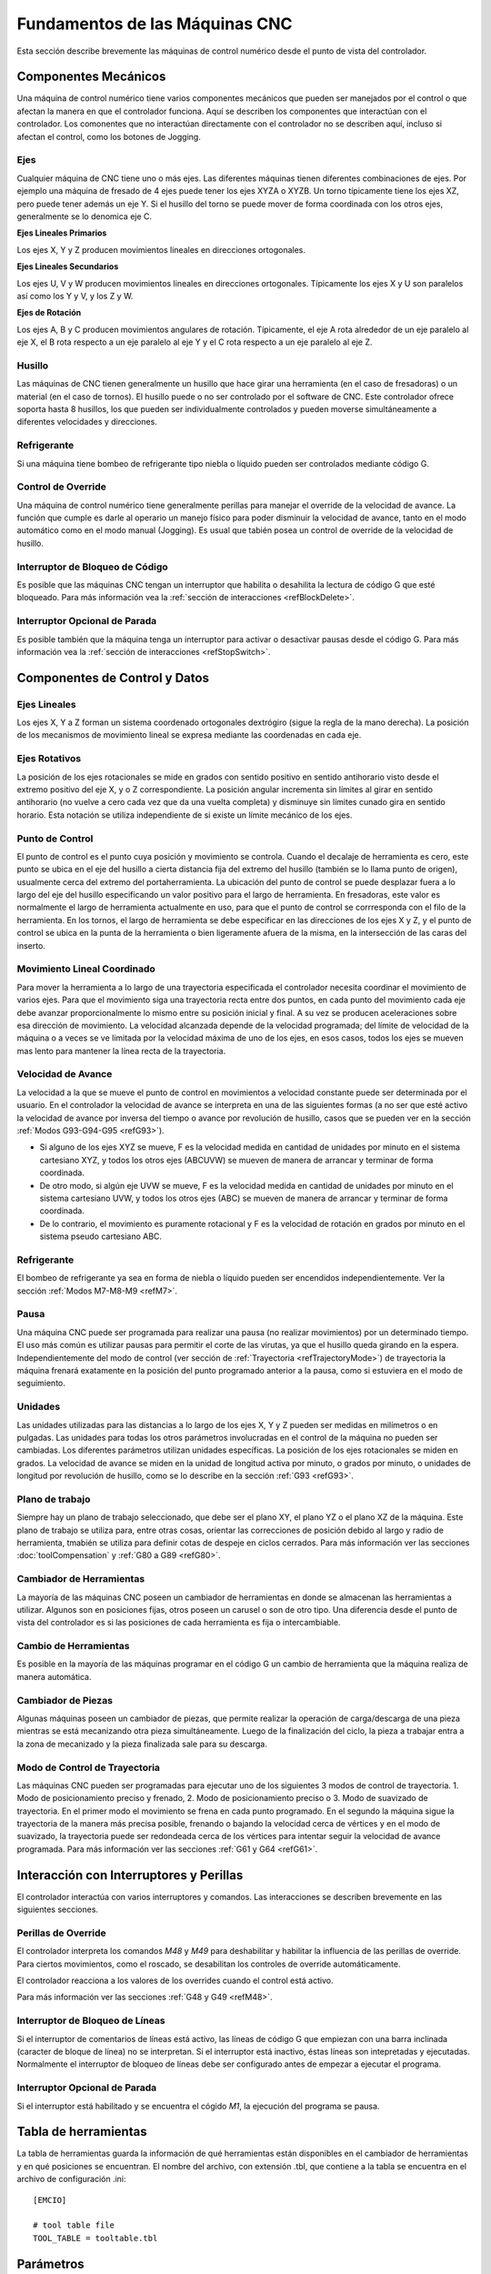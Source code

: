 Fundamentos de las Máquinas CNC
################################

Esta sección describe brevemente las máquinas de control numérico desde el punto de vista del controlador.

.. _mechComps:

Componentes Mecánicos
=====================

Una máquina de control numérico tiene varios componentes mecánicos que pueden ser manejados por el control o 
que afectan la manera en que el controlador funciona. Aquí se describen los componentes que interactúan con el 
controlador. Los comonentes que no interactúan directamente con el controlador no se describen aquí, incluso si
afectan el control, como los botones de Jogging.

Ejes
----

Cualquier máquina de CNC tiene uno o más ejes. Las diferentes máquinas tienen diferentes combinaciones de ejes.
Por ejemplo una máquina de fresado de 4 ejes puede tener los ejes XYZA o XYZB. Un torno típicamente tiene los 
ejes XZ, pero puede tener además un eje Y. Si el husillo del torno se puede mover de forma coordinada con los otros
ejes, generalmente se lo denomica eje C.

**Ejes Lineales Primarios**

Los ejes X, Y y Z producen movimientos lineales en direcciones ortogonales.

**Ejes Lineales Secundarios**

Los ejes U, V y W producen movimientos lineales en direcciones ortogonales. Típicamente los ejes X y U son paralelos
así como los Y y V, y los Z y W.

**Ejes de Rotación**

Los ejes A, B y C producen movimientos angulares de rotación. Típicamente, el eje A rota alrededor de un eje paralelo al 
eje X, el B rota respecto a un eje paralelo al eje Y y el C rota respecto a un eje paralelo al eje Z.

Husillo
-------

Las máquinas de CNC tienen generalmente un husillo que hace girar una herramienta (en el caso de fresadoras) o un material 
(en el caso de tornos). El husillo puede o no ser controlado por el software de CNC. Este controlador ofrece soporta hasta 8
husillos, los que pueden ser individualmente controlados y pueden moverse simultáneamente a diferentes velocidades y direcciones.


Refrigerante
------------

Si una máquina tiene bombeo de refrigerante tipo niebla o líquido pueden ser controlados mediante código G.

Control de Override
-------------------

Una máquina de control numérico tiene generalmente perillas para manejar el override de la velocidad de avance. La función que cumple es 
darle al operario un manejo físico para poder disminuir la velocidad de avance, tanto en el modo automático como en el modo manual (Jogging).
Es usual que tabién posea un control de override de la velocidad de husillo.

Interruptor de Bloqueo de Código
--------------------------------

Es posible que las máquinas CNC tengan un interruptor que habilita o desahilita la lectura de código G que esté bloqueado. Para más información vea 
la :ref:`sección de interacciones <refBlockDelete>`.

Interruptor Opcional de Parada
------------------------------

Es posible también que la máquina tenga un interruptor para activar o desactivar pausas desde el código G. Para más información vea la 
:ref:`sección de interacciones <refStopSwitch>`.

Componentes de Control y Datos
==============================

Ejes Lineales
-------------

Los ejes X, Y a Z forman un sistema coordenado ortogonales dextrógiro (sigue la regla de la mano derecha). La posición de los mecanismos de
movimiento lineal se expresa mediante las coordenadas en cada eje.

Ejes Rotativos
--------------

La posición de los ejes rotacionales se mide en grados con sentido positivo en sentido antihorario visto desde el extremo positivo del eje 
X, y o Z correspondiente. La posición angular incrementa sin límites al girar en sentido antihorario (no vuelve a cero cada vez que da una
vuelta completa) y disminuye sin límites cunado gira en sentido horario. Esta notación se utiliza independiente de si existe un límite mecánico 
de los ejes.

Punto de Control
----------------

El punto de control es el punto cuya posición y movimiento se controla. Cuando el decalaje de herramienta es cero, este punto se ubica en el 
eje del husillo a cierta distancia fija del extremo del husillo (también se lo llama punto de origen), usualmente cerca del extremo del 
portaherramienta. La ubicación del punto de control se puede desplazar fuera a lo largo del eje del husillo especificando un valor positivo 
para el largo de herramienta. En fresadoras, este valor es normalmente el largo de herramienta actualmente en uso, para que el punto de control se corrresponda
con el filo de la herramienta. En los tornos, el largo de herramienta se debe especificar en las direcciones de los ejes X y Z, y el punto de control se
ubica en la punta de la herramienta o bien ligeramente afuera de la misma, en la intersección de las caras del inserto.

Movimiento Lineal Coordinado
----------------------------

Para mover la herramienta a lo largo de una trayectoria especificada el controlador necesita coordinar el movimiento de varios ejes.
Para que el movimiento siga una trayectoria recta entre dos puntos, en cada punto del movimiento cada eje debe avanzar proporcionalmente 
lo mismo entre su posición inicial y final. A su vez se producen aceleraciones sobre esa dirección de movimiento. La velocidad alcanzada
depende de la velocidad programada; del límite de velocidad de la máquina o a veces se ve limitada por la velocidad máxima de uno de los 
ejes, en esos casos, todos los ejes se mueven mas lento para mantener la línea recta de la trayectoria.

.. _refMachineFeedRate:

Velocidad de Avance
-------------------

La velocidad a la que se mueve el punto de control en movimientos a velocidad constante puede ser determinada por el usuario. En el controlador
la velocidad de avance se interpreta en una de las siguientes formas (a no ser que esté activo la velocidad de avance por inversa del tiempo o
avance por revolución de husillo, casos que se pueden ver en la sección :ref:`Modos G93-G94-G95 <refG93>`).

* Si alguno de los ejes XYZ se mueve, F es la velocidad medida en cantidad de unidades por minuto en el sistema cartesiano XYZ, y todos los otros ejes (ABCUVW) se mueven de manera de arrancar y terminar de forma coordinada.

* De otro modo, si algún eje UVW se mueve, F es la velocidad medida en cantidad de unidades por minuto en el sistema cartesiano UVW, y todos los otros ejes (ABC) se mueven de manera de arrancar y terminar de forma coordinada.

* De lo contrario, el movimiento es puramente rotacional y F es la velocidad de rotación en grados por minuto en el sistema pseudo cartesiano ABC.

Refrigerante
------------

El bombeo de refrigerante ya sea en forma de niebla o líquido pueden ser encendidos independientemente. Ver la sección :ref:`Modos M7-M8-M9 <refM7>`.

Pausa
-----

Una máquina CNC puede ser programada para realizar una pausa (no realizar movimientos) por un determinado tiempo. El uso más común es utilizar pausas para
permitir el corte de las virutas, ya que el husillo queda girando en la espera. Independientemente del modo de control (ver sección de :ref:`Trayectoria <refTrajectoryMode>`)
de trayectoria la máquina frenará exatamente en la posición del punto programado anterior a la pausa, como si estuviera en el modo de seguimiento. 

Unidades
--------

Las unidades utilizadas para las distancias a lo largo de los ejes X, Y y Z pueden ser medidas en milímetros o en pulgadas. Las unidades para todas los otros 
parámetros involucradas en el control de la máquina no pueden ser cambiadas. Los diferentes parámetros utilizan unidades específicas. 
La posición de los ejes rotacionales se miden en grados. La velocidad de avance se miden en la unidad de longitud activa por minuto, o grados por minuto, o 
unidades de longitud por revolución de husillo, como se lo describe en la sección :ref:`G93 <refG93>`.

Plano de trabajo
----------------

Siempre hay un plano de trabajo seleccionado, que debe ser el plano XY, el plano YZ o el plano XZ de la máquina. 
Este plano de trabajo se utiliza para, entre otras cosas, orientar las correcciones de posición debido al largo y radio de herramienta, tmabién se utiliza para definir
cotas de despeje en ciclos cerrados.
Para más información ver las secciones :doc:`toolCompensation` y :ref:`G80 a G89 <refG80>`.

Cambiador de Herramientas
-------------------------

La mayoría de las máquinas CNC poseen un cambiador de herramientas en donde se almacenan las herramientas a utilizar. Algunos son en posiciones fijas, otros poseen un 
carusel o son de otro tipo. Una diferencia desde el punto de vista del controlador es si las posiciones de cada herramienta es fija o intercambiable.

Cambio de Herramientas
----------------------

Es posible en la mayoría de las máquinas programar en el código G un cambio de herramienta que la máquina realiza de manera automática.

Cambiador de Piezas
-------------------

Algunas máquinas poseen un cambiador de piezas, que permite realizar la operación de carga/descarga de una pieza mientras se está mecanizando otra pieza simultáneamente.
Luego de la finalización del ciclo, la pieza a trabajar entra a la zona de mecanizado y la pieza finalizada sale para su descarga.

.. _refTrajectoryMode:

Modo de Control de Trayectoria
------------------------------

Las máquinas CNC pueden ser programadas para ejecutar uno de los siguientes 3 modos de control de trayectoria. 1. Modo de posicionamiento preciso y frenado, 2. Modo de 
posicionamiento preciso o 3. Modo de suavizado de trayectoria. En el primer modo el movimiento se frena en cada punto programado. En el segundo la máquina sigue la 
trayectoria de la manera más precisa posible, frenando o bajando la velocidad cerca de vértices y en el modo de suavizado, la trayectoria puede ser redondeada cerca 
de los vértices para intentar seguir la velocidad de avance programada.
Para más información ver las secciones :ref:`G61 y G64 <refG61>`.


Interacción con Interruptores y Perillas
========================================

El controlador interactúa con varios interruptores y comandos. Las interacciones se describen brevemente en las siguientes secciones.

Perillas de Override
--------------------

El controlador interpreta los comandos *M48* y *M49* para deshabilitar y habilitar la influencia de las perillas de override.
Para ciertos movimientos, como el roscado, se desabilitan los controles de override automáticamente.

El controlador reacciona a los valores de los overrides cuando el control está activo.

Para más información ver las secciones :ref:`G48 y G49 <refM48>`.

.. _refBlockDelete:

Interruptor de Bloqueo de Líneas
--------------------------------

Si el interruptor de comentarios de líneas está activo, las líneas de código G que empiezan con una barra inclinada (caracter de bloque de línea)
no se interpretan. Si el interruptor está inactivo, éstas líneas son intepretadas y ejecutadas. Normalmente el interruptor de bloqueo de líneas debe
ser configurado antes de empezar a ejecutar el programa.

.. _refStopSwitch:

Interruptor Opcional de Parada
------------------------------

Si el interruptor está habilitado y se encuentra el cógido *M1*, la ejecución del programa se pausa.


Tabla de herramientas
=====================

La tabla de herramientas guarda la información de qué herramientas están disponibles en el cambiador de herramientas y en qué posiciones
se encuentran. El nombre del archivo, con extensión .tbl, que contiene a la tabla se encuentra en el archivo de configuración .ini::

   [EMCIO]
   
   # tool table file
   TOOL_TABLE = tooltable.tbl


Parámetros
==========

La máquina CNC mantiene una serie de parámetros numéricos que utiliza el sistema (*RS274NGC_MAX_PARAMETERS*). Muchos de estos parámetros 
tienen funciones específicas y son persistentes, es decir, no se borran al reinciar la máquina. Todos los parámetros están disponibles 
para su uso desde los programas de código G.
El formato del archivo de parámetros se muestra en la tabla siguiente. Cada línea línea del archivo contiene el número de índice del parámetros
en la primer columna y el valor del mismo en la segunda columna. La tercer columna se utiliza para comentarios pero no es leída por el controlador.
Los parámetros disponibles deben tener un índice desde 1 a 5400 y su numeración debe ser ascendente.

+----------------------+-----------------------+-----------------------------+
| Índice de Parámetro  | Valor de Parámetro    | Comentario                  |
+----------------------+-----------------------+-----------------------------+
|       5161           |  0.0                  | G28 Origen X                |
+----------------------+-----------------------+-----------------------------+
|       5162           |  0.0                  | G28 Origen Y                |
+----------------------+-----------------------+-----------------------------+

Para más información ver la sección de :ref:`Parámetros <refParameters>`.

















